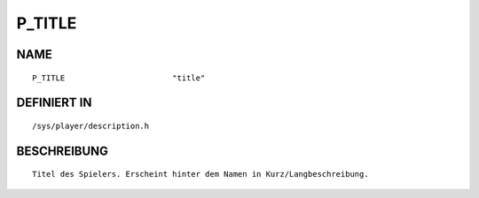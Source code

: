 P_TITLE
=======

NAME
----
::

    P_TITLE                       "title"                       

DEFINIERT IN
------------
::

    /sys/player/description.h

BESCHREIBUNG
------------
::

     Titel des Spielers. Erscheint hinter dem Namen in Kurz/Langbeschreibung.

